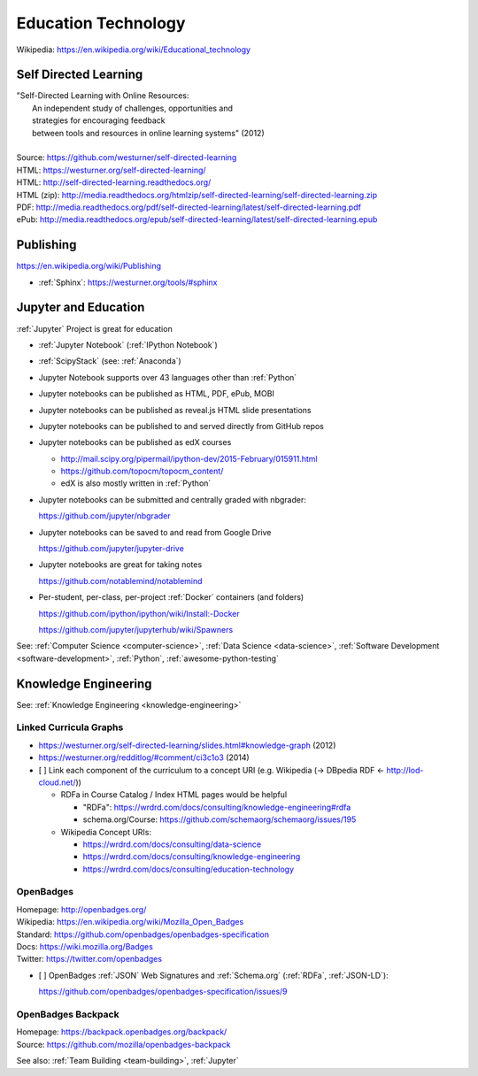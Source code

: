 
.. index:: Education Technology
.. index:: EdTech
.. _education-technology:

######################
Education Technology
######################
| Wikipedia: https://en.wikipedia.org/wiki/Educational_technology

Self Directed Learning
========================
| "Self-Directed Learning with Online Resources:
|  An independent study of challenges, opportunities and
|  strategies for encouraging feedback
|  between tools and resources in online learning systems" (2012)
|
| Source: https://github.com/westurner/self-directed-learning
| HTML: https://westurner.org/self-directed-learning/
| HTML: http://self-directed-learning.readthedocs.org/
| HTML (zip): http://media.readthedocs.org/htmlzip/self-directed-learning/self-directed-learning.zip
| PDF: http://media.readthedocs.org/pdf/self-directed-learning/latest/self-directed-learning.pdf
| ePub: http://media.readthedocs.org/epub/self-directed-learning/latest/self-directed-learning.epub



Publishing
============
https://en.wikipedia.org/wiki/Publishing

* :ref:`Sphinx`: https://westurner.org/tools/#sphinx


.. index:: Jupyter and Education
.. _jupyter and education:

Jupyter and Education
=======================
:ref:`Jupyter` Project is great for education

* :ref:`Jupyter Notebook` (:ref:`IPython Notebook`)
* :ref:`ScipyStack` (see: :ref:`Anaconda`)
* Jupyter Notebook supports over 43 languages other than :ref:`Python`
* Jupyter notebooks can be published as HTML, PDF, ePub, MOBI
* Jupyter notebooks can be published as reveal.js HTML slide presentations
* Jupyter notebooks can be published to and served directly from GitHub repos
* Jupyter notebooks can be published as edX courses

  * http://mail.scipy.org/pipermail/ipython-dev/2015-February/015911.html
  * https://github.com/topocm/topocm_content/
  * edX is also mostly written in :ref:`Python`

* Jupyter notebooks can be submitted and centrally graded with nbgrader:

  https://github.com/jupyter/nbgrader

* Jupyter notebooks can be saved to and read from Google Drive

  https://github.com/jupyter/jupyter-drive

* Jupyter notebooks are great for taking notes

  https://github.com/notablemind/notablemind

* Per-student, per-class, per-project :ref:`Docker` containers (and folders)

  https://github.com/ipython/ipython/wiki/Install:-Docker

  https://github.com/jupyter/jupyterhub/wiki/Spawners


See: :ref:`Computer Science <computer-science>`,
:ref:`Data Science <data-science>`,
:ref:`Software Development <software-development>`,
:ref:`Python`,
:ref:`awesome-python-testing`


Knowledge Engineering
=======================
See: :ref:`Knowledge Engineering <knowledge-engineering>`

Linked Curricula Graphs
-----------------------------------------
* https://westurner.org/self-directed-learning/slides.html#knowledge-graph (2012)
* https://westurner.org/redditlog/#comment/ci3c1o3 (2014)

* [ ] Link each component of the curriculum to a concept URI
  (e.g. Wikipedia (-> DBpedia RDF <- http://lod-cloud.net/))

  * RDFa in Course Catalog / Index HTML pages would be helpful

    * "RDFa": https://wrdrd.com/docs/consulting/knowledge-engineering#rdfa
    * schema.org/Course: https://github.com/schemaorg/schemaorg/issues/195

  * Wikipedia Concept URIs:

    * https://wrdrd.com/docs/consulting/data-science
    * https://wrdrd.com/docs/consulting/knowledge-engineering
    * https://wrdrd.com/docs/consulting/education-technology


.. index:: OpenBadges
.. _openbadges:

OpenBadges
------------
| Homepage: http://openbadges.org/
| Wikipedia: https://en.wikipedia.org/wiki/Mozilla_Open_Badges
| Standard: https://github.com/openbadges/openbadges-specification
| Docs: https://wiki.mozilla.org/Badges
| Twitter: https://twitter.com/openbadges

* [ ] OpenBadges :ref:`JSON` Web Signatures and :ref:`Schema.org`
  (:ref:`RDFa`, :ref:`JSON-LD`):

  https://github.com/openbadges/openbadges-specification/issues/9

.. index:: OpenBadges Backpack
.. _openbadges-backpack:

OpenBadges Backpack
-----------------------
| Homepage: https://backpack.openbadges.org/backpack/
| Source: https://github.com/mozilla/openbadges-backpack


See also: :ref:`Team Building <team-building>`, :ref:`Jupyter`
